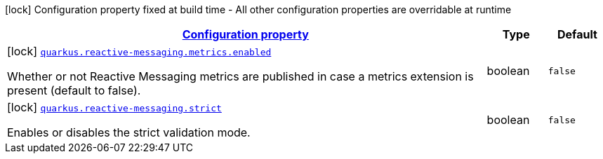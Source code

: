 [.configuration-legend]
icon:lock[title=Fixed at build time] Configuration property fixed at build time - All other configuration properties are overridable at runtime
[.configuration-reference, cols="80,.^10,.^10"]
|===

h|[[quarkus-reactive-messaging-reactive-messaging-configuration_configuration]]link:#quarkus-reactive-messaging-reactive-messaging-configuration_configuration[Configuration property]

h|Type
h|Default

a|icon:lock[title=Fixed at build time] [[quarkus-reactive-messaging-reactive-messaging-configuration_quarkus.reactive-messaging.metrics.enabled]]`link:#quarkus-reactive-messaging-reactive-messaging-configuration_quarkus.reactive-messaging.metrics.enabled[quarkus.reactive-messaging.metrics.enabled]`

[.description]
--
Whether or not Reactive Messaging metrics are published in case a metrics extension is present (default to false).
--|boolean 
|`false`


a|icon:lock[title=Fixed at build time] [[quarkus-reactive-messaging-reactive-messaging-configuration_quarkus.reactive-messaging.strict]]`link:#quarkus-reactive-messaging-reactive-messaging-configuration_quarkus.reactive-messaging.strict[quarkus.reactive-messaging.strict]`

[.description]
--
Enables or disables the strict validation mode.
--|boolean 
|`false`

|===